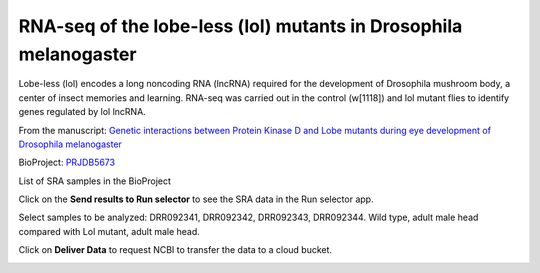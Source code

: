 .. _drosophila:

RNA-seq of the lobe-less (lol) mutants in Drosophila melanogaster
=================================================================

Lobe-less (lol) encodes a long noncoding RNA (lncRNA) required for the development of Drosophila mushroom body,
a center of insect memories and learning. RNA-seq was carried out in the control (w[1118]) and lol mutant flies
to identify genes regulated by lol lncRNA.

From the manuscript: `Genetic interactions between Protein Kinase D and Lobe mutants during eye development of
Drosophila melanogaster <https://hereditasjournal.biomedcentral.com/articles/10.1186/s41065-019-0113-9>`_

.. image:: /_images/lol.png

BioProject: PRJDB5673_

.. image:: /_images/bioproject-1.png
    :alt: BioProject: PRJDB5673

.. _PRJDB5673: https://www.ncbi.nlm.nih.gov/bioproject/?term=PRJDB5673

List of SRA samples in the BioProject

.. image:: /_images/bioproject-2.png
    :alt: BioProject: PRJDB5673

Click on the **Send results to Run selector** to see the SRA data in the Run selector app.

.. image:: /_images/runselector-1.png
    :alt: BioProject: PRJDB5673

Select samples to be analyzed: DRR092341, DRR092342, DRR092343, DRR092344. Wild type, adult male head compared with
Lol mutant, adult male head.

.. image:: /_images/runselector-2.png
    :alt: BioProject: PRJDB5673

Click on **Deliver Data** to request NCBI to transfer the data to a cloud bucket.

.. image:: /_images/runselector-3.png
    :alt: BioProject: PRJDB5673
